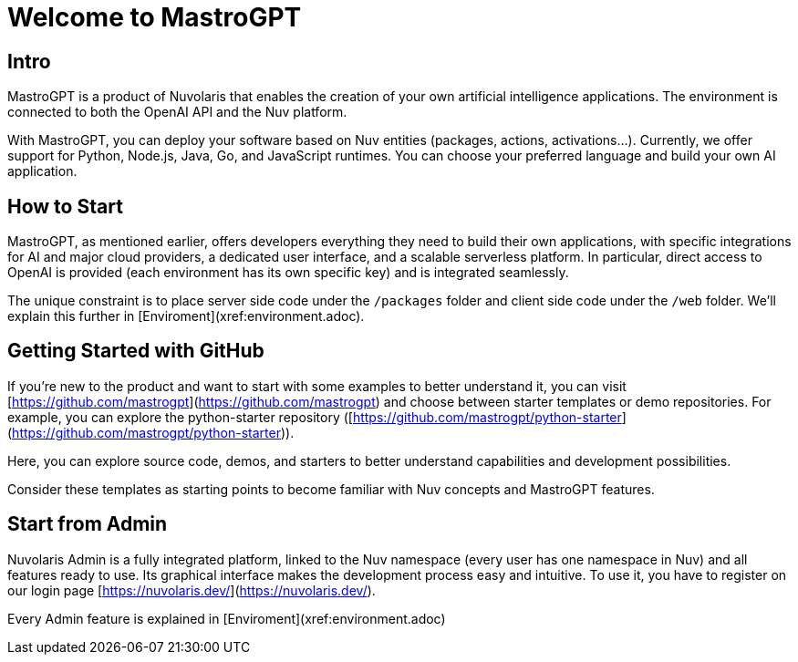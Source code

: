 = Welcome to MastroGPT

== Intro

MastroGPT is a product of Nuvolaris that enables the creation of your own artificial intelligence applications. The environment is connected to both the OpenAI API and the Nuv platform.

With MastroGPT, you can deploy your software based on Nuv entities (packages, actions, activations...). Currently, we offer support for Python, Node.js, Java, Go, and JavaScript runtimes. You can choose your preferred language and build your own AI application.

== How to Start

MastroGPT, as mentioned earlier, offers developers everything they need to build their own applications, with specific integrations for AI and major cloud providers, a dedicated user interface, and a scalable serverless platform. In particular, direct access to OpenAI is provided (each environment has its own specific key) and is integrated seamlessly.

The unique constraint is to place server side code under the `/packages` folder and client side code under the `/web` folder. We'll explain this further in [Enviroment](xref:environment.adoc).

== Getting Started with GitHub

If you're new to the product and want to start with some examples to better understand it, you can visit [https://github.com/mastrogpt](https://github.com/mastrogpt) and choose between starter templates or demo repositories. For example, you can explore the python-starter repository ([https://github.com/mastrogpt/python-starter](https://github.com/mastrogpt/python-starter)).

Here, you can explore source code, demos, and starters to better understand capabilities and development possibilities.

Consider these templates as starting points to become familiar with Nuv concepts and MastroGPT features.

== Start from Admin

Nuvolaris Admin is a fully integrated platform, linked to the Nuv namespace (every user has one namespace in Nuv) and all features ready to use. Its graphical interface makes the development process easy and intuitive. To use it, you have to register on our login page [https://nuvolaris.dev/](https://nuvolaris.dev/).

Every Admin feature is explained in [Enviroment](xref:environment.adoc)
